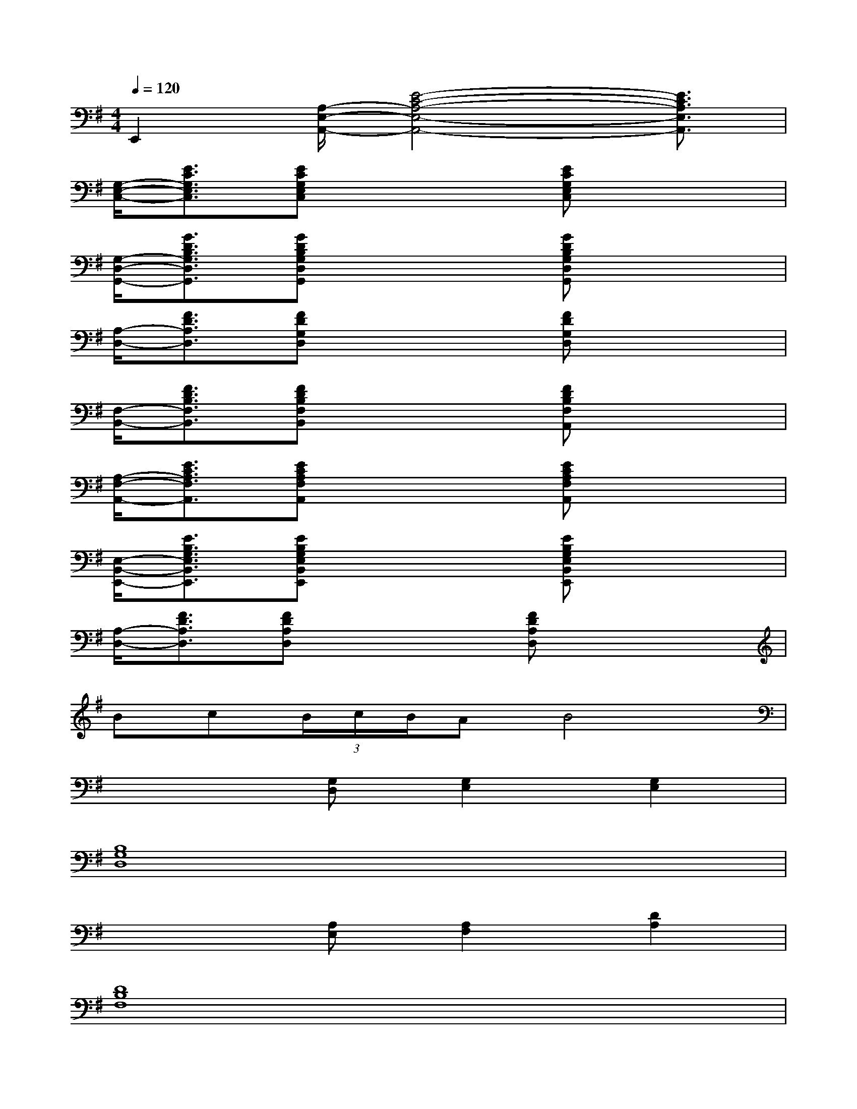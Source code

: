 X:1
T:
M:4/4
L:1/8
Q:1/4=120
K:G%1sharps
V:1
E,,2[A,/2-E,/2-A,,/2-][E4-C4-A,4-E,4-A,,4-][E3/2C3/2A,3/2E,3/2A,,3/2]|
[G,/2-E,/2-C,/2-][E3/2C3/2G,3/2E,3/2C,3/2][ECG,E,C,]x2[ECG,E,C,]x2|
[G,/2-D,/2-G,,/2-][G3/2D3/2B,3/2G,3/2D,3/2G,,3/2][GDB,G,D,G,,]x2[GDB,G,D,G,,]x2|
[A,/2-D,/2-][F3/2D3/2A,3/2D,3/2][FDG,D,]x2[FDG,D,]x2|
[F,/2-B,,/2-][F3/2D3/2B,3/2F,3/2B,,3/2][FDB,F,B,,]x2[FDB,F,A,,]x2|
[A,/2-F,/2-A,,/2-][E3/2C3/2A,3/2F,3/2A,,3/2][ECA,F,A,,]x2[ECA,F,A,,]x2|
[E,/2-B,,/2-E,,/2-][E3/2B,3/2G,3/2E,3/2B,,3/2E,,3/2][EB,G,E,B,,E,,]x2[EB,G,E,B,,E,,]x2|
[A,/2-D,/2-][F3/2D3/2A,3/2D,3/2][FDA,D,]x2[FDA,D,]x2|
Bc(3B/2c/2B/2AB4|
x3[G,D,][G,2E,2][G,2E,2]|
[B,8G,8D,8]|
x3[A,E,][A,2F,2][D2A,2]|
[D8B,8F,8]|
x3[G,D,][G,2E,2][C2G,2]|
[E8B,8G,8]|
x3[A,E,][A,2F,2][D2A,2]